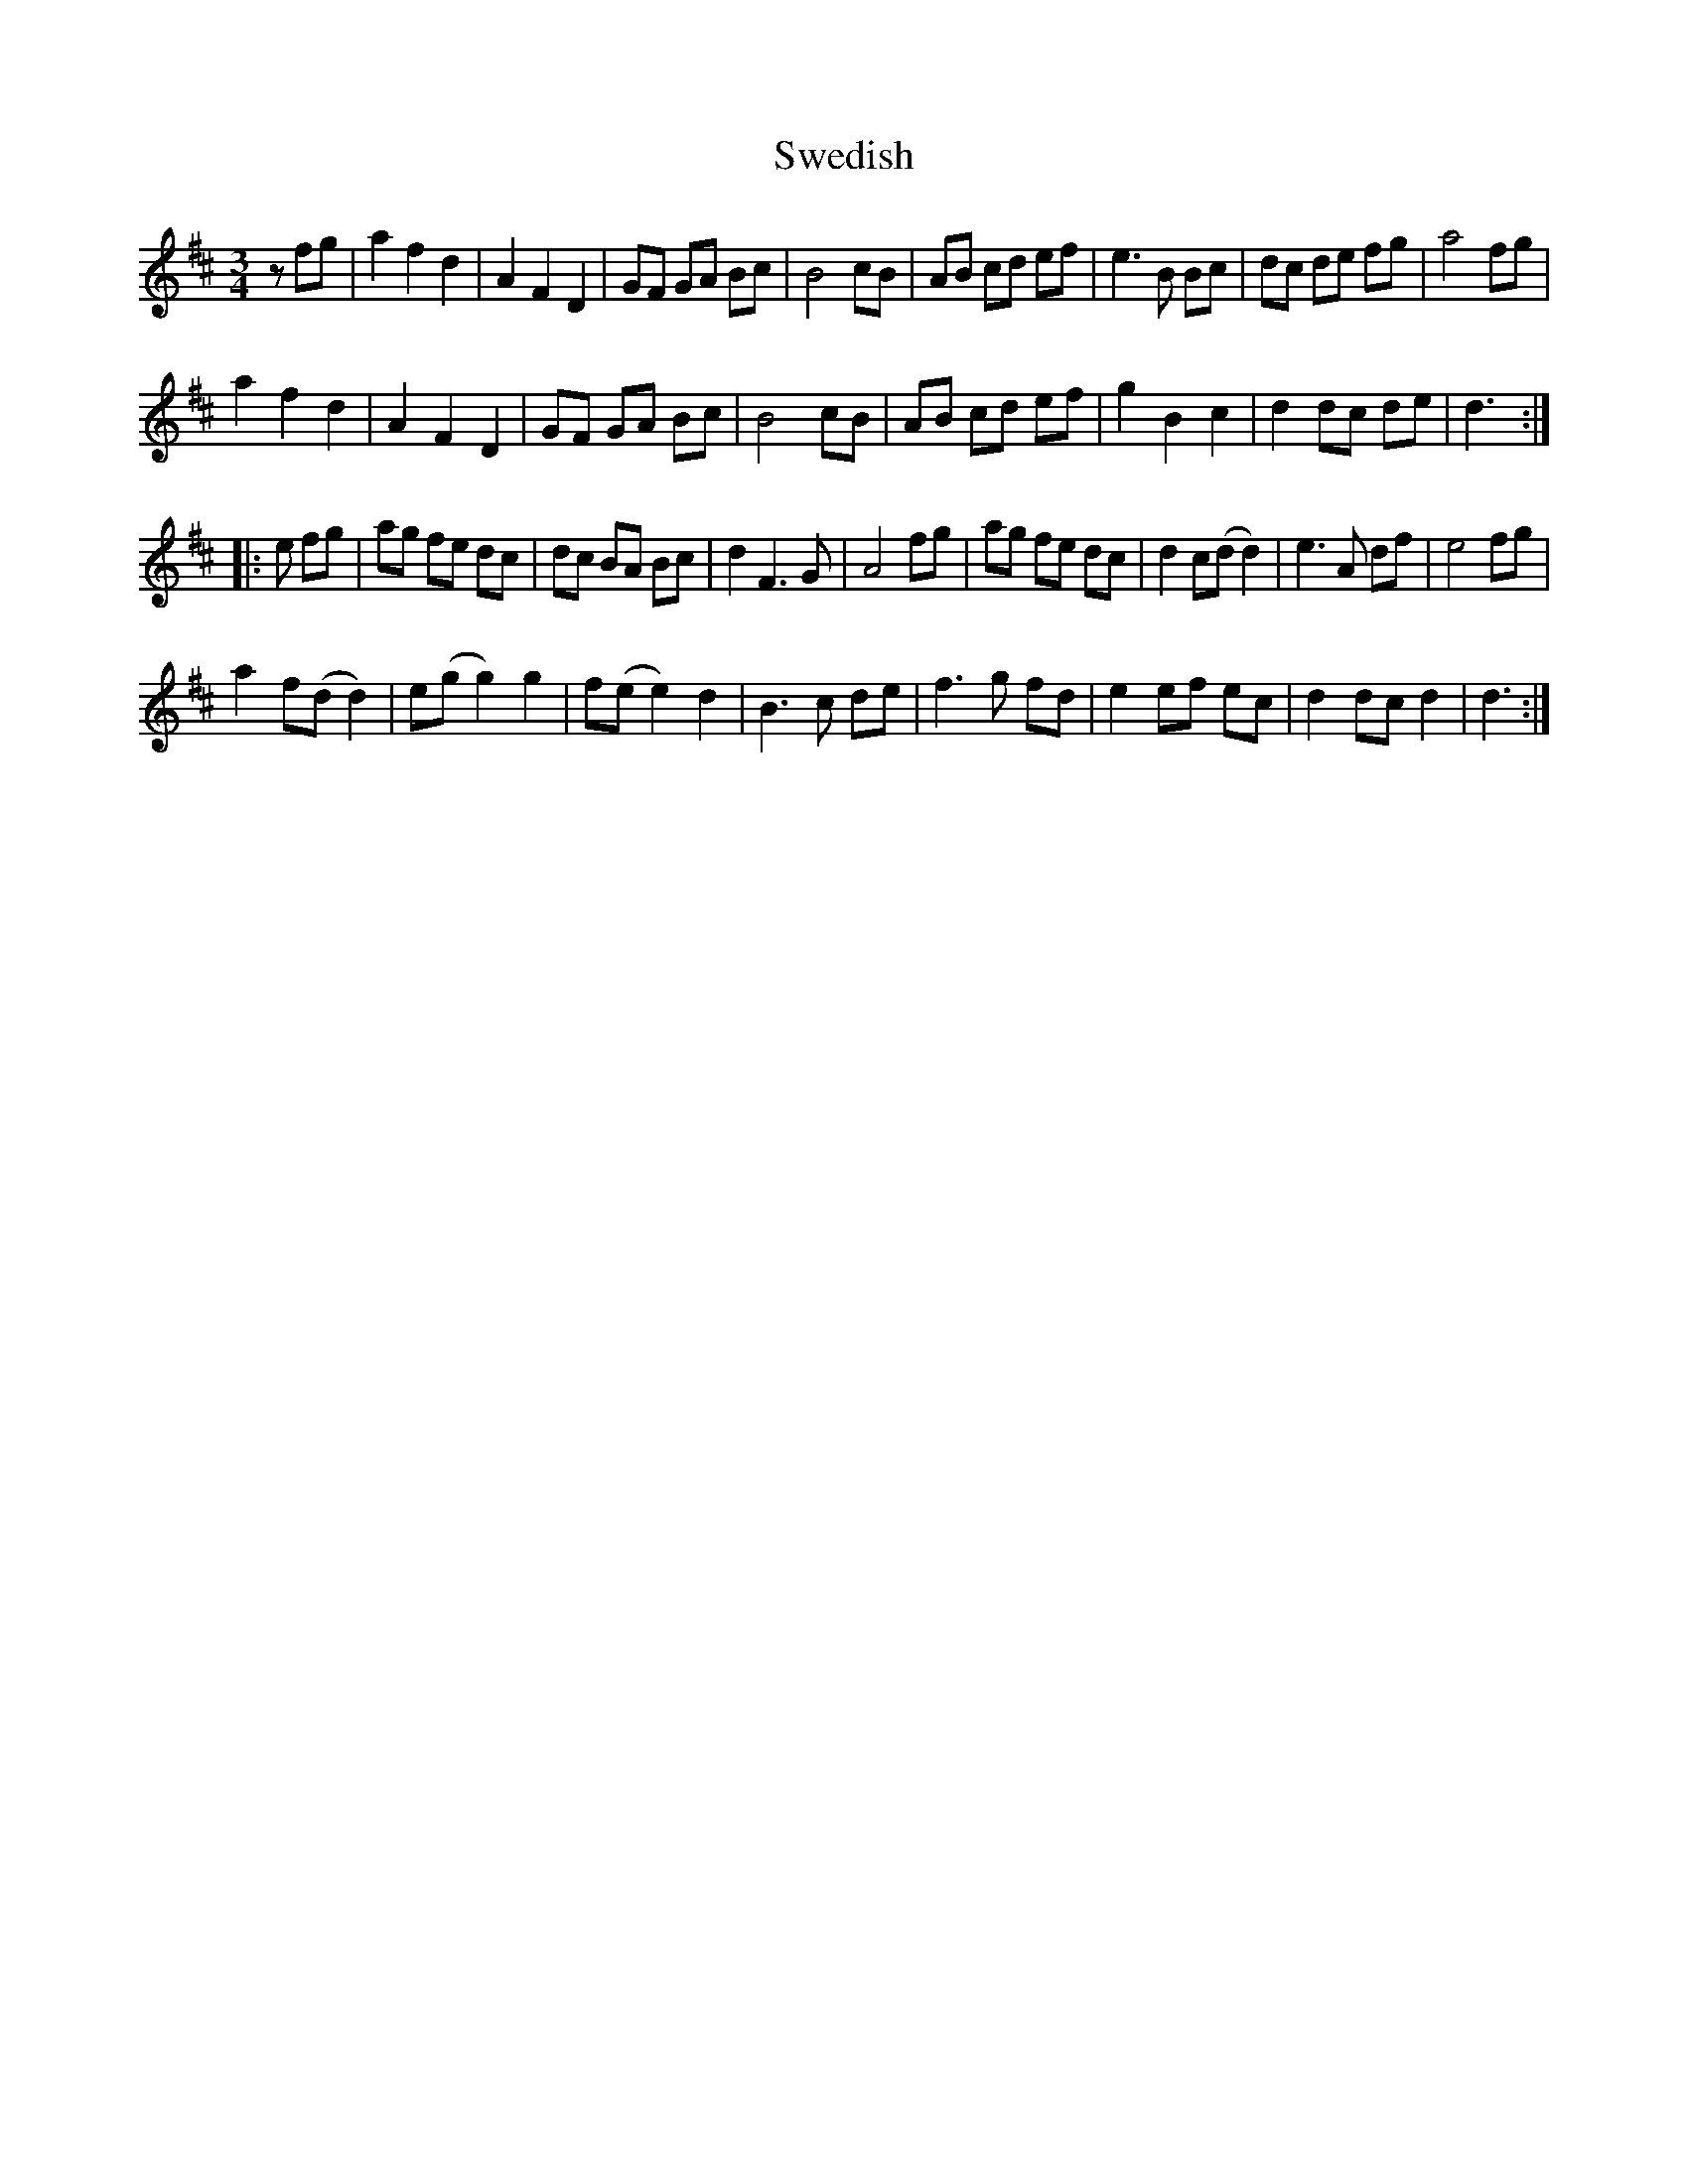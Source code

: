 X: 39055
T: Swedish
R: waltz
M: 3/4
K: Dmajor
zfg|a2f2d2|A2F2D2|GF GA Bc|B4 cB|AB cd ef|e3B Bc|dc de fg|a4 fg|
a2f2d2|A2F2D2|GF GA Bc|B4 cB|AB cd ef|g2B2c2|d2 dc de|d3:|
|:e fg|ag fe dc|dc BA Bc|d2F3G|A4 fg|ag fe dc|d2 c(d d2)|e3 A df|e4 fg|
a2 f(d d2)|e(g g2) g2|f(e e2) d2|B3 c de|f3 g fd|e2 ef ec|d2 dc d2|d3:|

